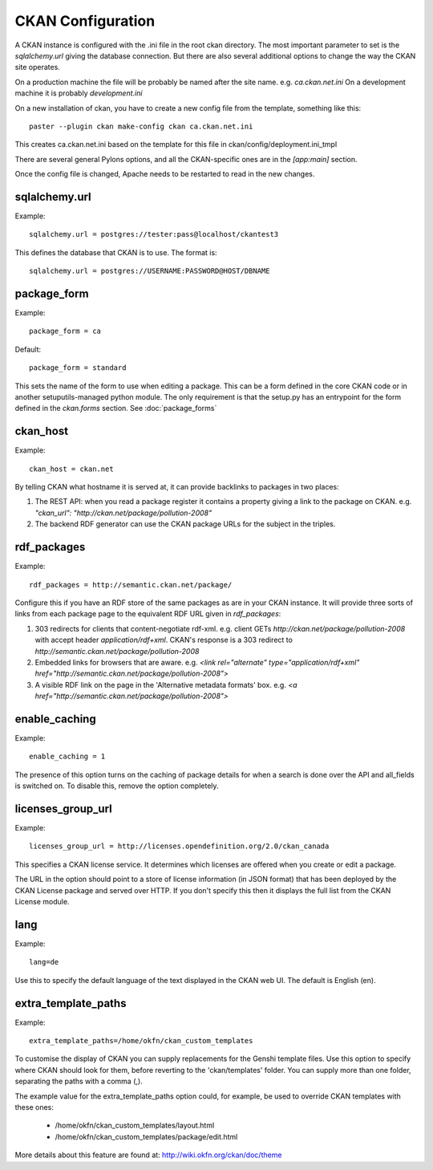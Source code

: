 CKAN Configuration
==================

A CKAN instance is configured with the .ini file in the root ckan directory. The most important parameter to set is the `sqlalchemy.url` giving the database connection. But there are also several additional options to change the way the CKAN site operates.

On a production machine the file will be probably be named after the site name. e.g. `ca.ckan.net.ini` On a development machine it is probably `development.ini`

On a new installation of ckan, you have to create a new config file from the template, something like this::

  paster --plugin ckan make-config ckan ca.ckan.net.ini

This creates ca.ckan.net.ini based on the template for this file in ckan/config/deployment.ini_tmpl

There are several general Pylons options, and all the CKAN-specific ones are in the `[app:main]` section.

Once the config file is changed, Apache needs to be restarted to read in the new changes.


sqlalchemy.url
--------------

Example::

 sqlalchemy.url = postgres://tester:pass@localhost/ckantest3

This defines the database that CKAN is to use. The format is::

 sqlalchemy.url = postgres://USERNAME:PASSWORD@HOST/DBNAME


package_form
------------

Example::

 package_form = ca

Default::

 package_form = standard

This sets the name of the form to use when editing a package. This can be a form defined in the core CKAN code or in another setuputils-managed python module. The only requirement is that the setup.py has an entrypoint for the form defined in the `ckan.forms` section. See :doc:`package_forms`


ckan_host
---------

Example::

 ckan_host = ckan.net

By telling CKAN what hostname it is served at, it can provide backlinks to packages in two places:

1. The REST API: when you read a package register it contains a property giving a link to the package on CKAN. e.g. `"ckan_url": "http://ckan.net/package/pollution-2008"`

2. The backend RDF generator can use the CKAN package URLs for the subject in the triples.


rdf_packages
------------

Example::

 rdf_packages = http://semantic.ckan.net/package/

Configure this if you have an RDF store of the same packages as are in your CKAN instance. It will provide three sorts of links from each package page to the equivalent RDF URL given in `rdf_packages`:

1. 303 redirects for clients that content-negotiate rdf-xml. e.g. client GETs `http://ckan.net/package/pollution-2008` with accept header `application/rdf+xml`. CKAN's response is a 303 redirect to `http://semantic.ckan.net/package/pollution-2008`

2. Embedded links for browsers that are aware. e.g. `<link rel="alternate" type="application/rdf+xml" href="http://semantic.ckan.net/package/pollution-2008">`

3. A visible RDF link on the page in the 'Alternative metadata formats' box. e.g. `<a href="http://semantic.ckan.net/package/pollution-2008">`

enable_caching
--------------

Example::

 enable_caching = 1

The presence of this option turns on the caching of package details for when a search is done over the API and all_fields is switched on. To disable this, remove the option completely.


licenses_group_url
------------------

Example::
 
 licenses_group_url = http://licenses.opendefinition.org/2.0/ckan_canada

This specifies a CKAN license service. It determines which licenses are offered when you create or edit a package.

The URL in the option should point to a store of license information (in JSON format) that has been deployed by the CKAN License package and served over HTTP. If you don't specify this then it displays the full list from the CKAN License module.


lang
----

Example::

 lang=de

Use this to specify the default language of the text displayed in the CKAN web UI. The default is English (en).


extra_template_paths
--------------------

Example::

 extra_template_paths=/home/okfn/ckan_custom_templates

To customise the display of CKAN you can supply replacements for the Genshi template files. Use this option to specify where CKAN should look for them, before reverting to the 'ckan/templates' folder. You can supply more than one folder, separating the paths with a comma (,).

The example value for the extra_template_paths option could, for example, be used to override CKAN templates with these ones:

 * /home/okfn/ckan_custom_templates/layout.html
 * /home/okfn/ckan_custom_templates/package/edit.html

More details about this feature are found at: http://wiki.okfn.org/ckan/doc/theme